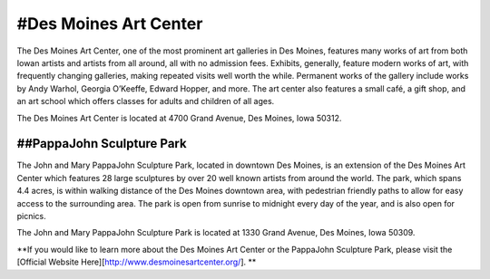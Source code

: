 .. Iowa Art Center page - Paul Whalen
#Des Moines Art Center
======================
 
The Des Moines Art Center, one of the most prominent art galleries in Des Moines, 
features many works of art from both Iowan artists and artists from all around, 
all with no admission fees. Exhibits, generally, feature modern works of art, 
with frequently changing galleries, making repeated visits well worth the while. 
Permanent works of the gallery include works by Andy Warhol, Georgia O’Keeffe, 
Edward Hopper, and more.
The art center also features a small café, a gift shop, and an art school which 
offers classes for adults and children of all ages.

The Des Moines Art Center is located at 4700 Grand Avenue, Des Moines, Iowa 50312.
 
##PappaJohn Sculpture Park
--------------------------
 
The John and Mary PappaJohn Sculpture Park, located in downtown Des Moines, 
is an extension of the Des Moines Art Center which features 28 large sculptures 
by over 20 well known artists from around the world. The park, which spans 4.4 acres, 
is within walking distance of the Des Moines downtown area, with pedestrian friendly paths 
to allow for easy access to the surrounding area. The park is open from sunrise to midnight 
every day of the year, and is also open for picnics.

The John and Mary PappaJohn Sculpture Park is located at 1330 Grand Avenue, Des Moines, Iowa 50309.

**If you would like to learn more about the Des Moines Art Center or the PappaJohn Sculpture Park, 
please visit the [Official Website Here][http://www.desmoinesartcenter.org/]. **
